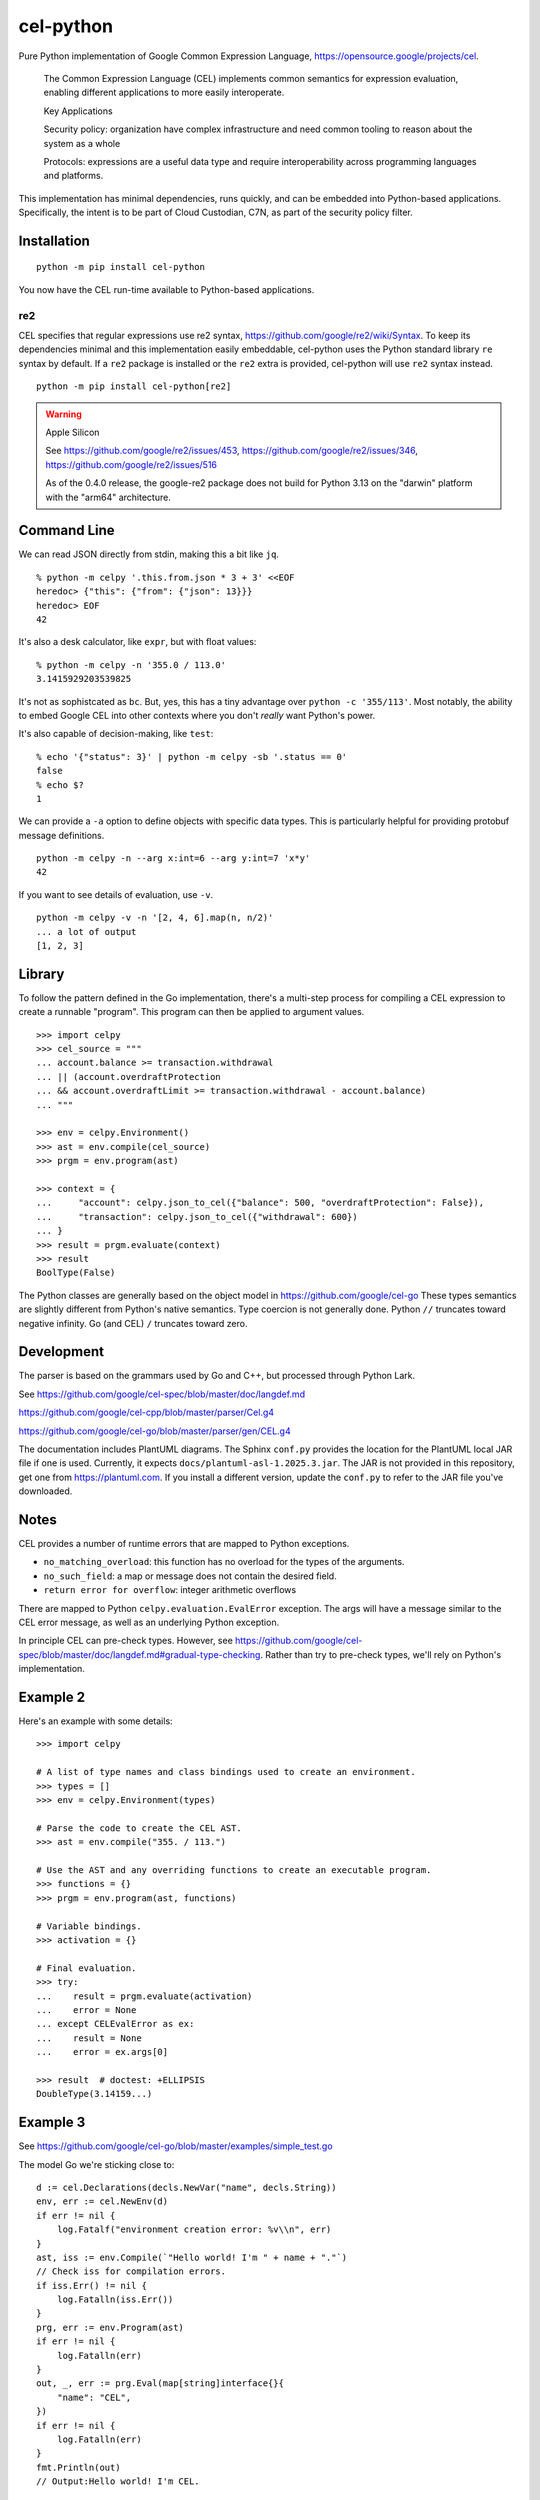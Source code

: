 ##########
cel-python
##########

..  image:: https://img.shields.io/pypi/v/cel-python.svg
    :target: https://pypi.org/projects/cel-python/
    :alt: PyPI: cel-python

..  image:: https://github.com/cloud-custodian/cel-python/workflows/CI/badge.svg
    :target: https://github.com/cloud-custodian/cel-python/actions
    :alt: GitHub Actions Build Status

..  image:: https://img.shields.io/badge/license-Apache%202-blue.svg
    :target: https://www.apache.org/licenses/LICENSE-2.0
    :alt: Apache License

Pure Python implementation of Google Common Expression Language, https://opensource.google/projects/cel.

    The Common Expression Language (CEL) implements common semantics for expression evaluation,
    enabling different applications to more easily interoperate.

    Key Applications

    Security policy: organization have complex infrastructure and need common tooling to reason about the system as a whole

    Protocols: expressions are a useful data type and require interoperability across programming languages and platforms.

This implementation has minimal dependencies, runs quickly, and can be embedded into Python-based applications.
Specifically, the intent is to be part of Cloud Custodian, C7N, as part of the security policy filter.

Installation
=============

::

    python -m pip install cel-python

You now have the CEL run-time available to Python-based applications.


re2
---

CEL specifies that regular expressions use re2 syntax,
https://github.com/google/re2/wiki/Syntax. To keep its dependencies minimal and
this implementation easily embeddable, cel-python uses the Python standard
library ``re`` syntax by default. If a ``re2`` package is installed or the
``re2`` extra is provided, cel-python will use ``re2`` syntax instead.

::

    python -m pip install cel-python[re2]

.. warning:: Apple Silicon

    See https://github.com/google/re2/issues/453,
    https://github.com/google/re2/issues/346,
    https://github.com/google/re2/issues/516

    As of the 0.4.0 release, the google-re2 package does not build for Python 3.13 on the "darwin" platform with the "arm64" architecture.

Command Line
============

We can read JSON directly from stdin, making this a bit like ``jq``.

::

    % python -m celpy '.this.from.json * 3 + 3' <<EOF
    heredoc> {"this": {"from": {"json": 13}}}
    heredoc> EOF
    42


It's also a desk calculator, like ``expr``, but with float values:

::

    % python -m celpy -n '355.0 / 113.0'
    3.1415929203539825

It's not as sophistcated as ``bc``.
But, yes, this has a tiny advantage over ``python -c '355/113'``. Most notably, the ability
to embed Google CEL into other contexts where you don't *really* want Python's power.

It's also capable of decision-making, like ``test``:

::

    % echo '{"status": 3}' | python -m celpy -sb '.status == 0'
    false
    % echo $?
    1

We can provide a ``-a`` option to define objects with specific data types.
This is particularly helpful for providing protobuf message definitions.

::

    python -m celpy -n --arg x:int=6 --arg y:int=7 'x*y'
    42

If you want to see details of evaluation, use ``-v``.

::

    python -m celpy -v -n '[2, 4, 6].map(n, n/2)'
    ... a lot of output
    [1, 2, 3]

Library
=======

To follow the pattern defined in the Go implementation, there's a multi-step
process for compiling a CEL expression to create a runnable "program". This program
can then be applied to argument values.

::

    >>> import celpy
    >>> cel_source = """
    ... account.balance >= transaction.withdrawal
    ... || (account.overdraftProtection
    ... && account.overdraftLimit >= transaction.withdrawal - account.balance)
    ... """

    >>> env = celpy.Environment()
    >>> ast = env.compile(cel_source)
    >>> prgm = env.program(ast)

    >>> context = {
    ...     "account": celpy.json_to_cel({"balance": 500, "overdraftProtection": False}),
    ...     "transaction": celpy.json_to_cel({"withdrawal": 600})
    ... }
    >>> result = prgm.evaluate(context)
    >>> result
    BoolType(False)

The Python classes are generally based on the object model in https://github.com/google/cel-go
These types semantics are slightly different from Python's native semantics.
Type coercion is not generally done.
Python ``//`` truncates toward negative infinity. Go (and CEL) ``/`` truncates toward zero.


Development
===========

The parser is based on the grammars used by Go and C++, but processed through Python Lark.

See https://github.com/google/cel-spec/blob/master/doc/langdef.md

https://github.com/google/cel-cpp/blob/master/parser/Cel.g4

https://github.com/google/cel-go/blob/master/parser/gen/CEL.g4

The documentation includes PlantUML diagrams.
The Sphinx ``conf.py`` provides the location for the PlantUML local JAR file if one is used.
Currently, it expects ``docs/plantuml-asl-1.2025.3.jar``.
The JAR is not provided in this repository, get one from https://plantuml.com.
If you install a different version, update the ``conf.py`` to refer to the JAR file you've downloaded.

Notes
=====

CEL provides a number of runtime errors that are mapped to Python exceptions.

- ``no_matching_overload``: this function has no overload for the types of the arguments.
- ``no_such_field``: a map or message does not contain the desired field.
- ``return error for overflow``: integer arithmetic overflows

There are mapped to Python ``celpy.evaluation.EvalError`` exception. The args will have
a message similar to the CEL error message, as well as an underlying Python exception.

In principle CEL can pre-check types.
However, see https://github.com/google/cel-spec/blob/master/doc/langdef.md#gradual-type-checking.
Rather than try to pre-check types, we'll rely on Python's implementation.


Example 2
=========

Here's an example with some details::

    >>> import celpy

    # A list of type names and class bindings used to create an environment.
    >>> types = []
    >>> env = celpy.Environment(types)

    # Parse the code to create the CEL AST.
    >>> ast = env.compile("355. / 113.")

    # Use the AST and any overriding functions to create an executable program.
    >>> functions = {}
    >>> prgm = env.program(ast, functions)

    # Variable bindings.
    >>> activation = {}

    # Final evaluation.
    >>> try:
    ...    result = prgm.evaluate(activation)
    ...    error = None
    ... except CELEvalError as ex:
    ...    result = None
    ...    error = ex.args[0]

    >>> result  # doctest: +ELLIPSIS
    DoubleType(3.14159...)

Example 3
=========

See https://github.com/google/cel-go/blob/master/examples/simple_test.go

The model Go we're sticking close to::

    d := cel.Declarations(decls.NewVar("name", decls.String))
    env, err := cel.NewEnv(d)
    if err != nil {
        log.Fatalf("environment creation error: %v\\n", err)
    }
    ast, iss := env.Compile(`"Hello world! I'm " + name + "."`)
    // Check iss for compilation errors.
    if iss.Err() != nil {
        log.Fatalln(iss.Err())
    }
    prg, err := env.Program(ast)
    if err != nil {
        log.Fatalln(err)
    }
    out, _, err := prg.Eval(map[string]interface{}{
        "name": "CEL",
    })
    if err != nil {
        log.Fatalln(err)
    }
    fmt.Println(out)
    // Output:Hello world! I'm CEL.

Here's the Pythonic approach, using concept patterned after the Go implementation::

    >>> from celpy import *
    >>> decls = {"name": celtypes.StringType}
    >>> env = Environment(annotations=decls)
    >>> ast = env.compile('"Hello world! I\'m " + name + "."')
    >>> out = env.program(ast).evaluate({"name": "CEL"})
    >>> print(out)
    Hello world! I'm CEL.


Contributing
============

See https://cloudcustodian.io/docs/contribute.html


Code of Conduct
===============

This project adheres to the `Open Code of Conduct <https://developer.capitalone.com/resources/code-of-conduct>`_. By
participating, you are expected to honor this code.
